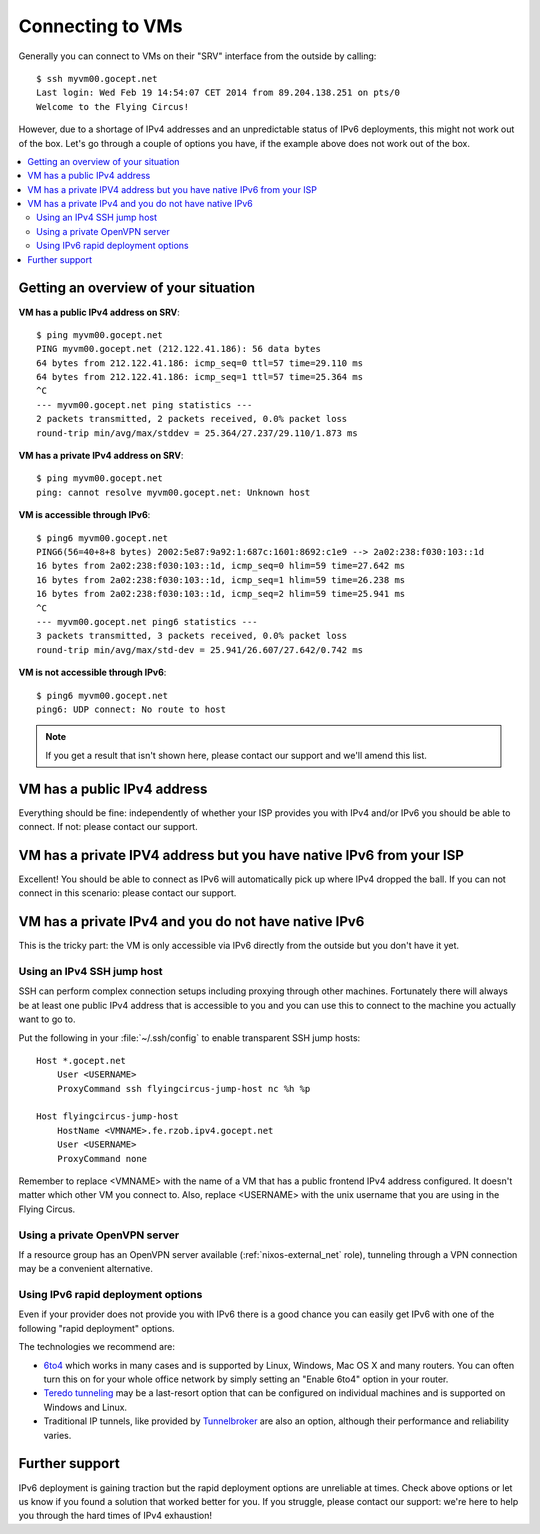 .. _connecting:

Connecting to VMs
=================


Generally you can connect to VMs on their "SRV" interface from the outside by calling::

    $ ssh myvm00.gocept.net
    Last login: Wed Feb 19 14:54:07 CET 2014 from 89.204.138.251 on pts/0
    Welcome to the Flying Circus!

However, due to a shortage of IPv4 addresses and an unpredictable status of
IPv6 deployments, this might not work out of the box. Let's go through a
couple of options you have, if the example above does not work out of the box.

.. contents::
    :local:

Getting an overview of your situation
-------------------------------------

**VM has a public IPv4 address on SRV**::

    $ ping myvm00.gocept.net
    PING myvm00.gocept.net (212.122.41.186): 56 data bytes
    64 bytes from 212.122.41.186: icmp_seq=0 ttl=57 time=29.110 ms
    64 bytes from 212.122.41.186: icmp_seq=1 ttl=57 time=25.364 ms
    ^C
    --- myvm00.gocept.net ping statistics ---
    2 packets transmitted, 2 packets received, 0.0% packet loss
    round-trip min/avg/max/stddev = 25.364/27.237/29.110/1.873 ms

**VM has a private IPv4 address on SRV**::

    $ ping myvm00.gocept.net
    ping: cannot resolve myvm00.gocept.net: Unknown host

**VM is accessible through IPv6**::

    $ ping6 myvm00.gocept.net
    PING6(56=40+8+8 bytes) 2002:5e87:9a92:1:687c:1601:8692:c1e9 --> 2a02:238:f030:103::1d
    16 bytes from 2a02:238:f030:103::1d, icmp_seq=0 hlim=59 time=27.642 ms
    16 bytes from 2a02:238:f030:103::1d, icmp_seq=1 hlim=59 time=26.238 ms
    16 bytes from 2a02:238:f030:103::1d, icmp_seq=2 hlim=59 time=25.941 ms
    ^C
    --- myvm00.gocept.net ping6 statistics ---
    3 packets transmitted, 3 packets received, 0.0% packet loss
    round-trip min/avg/max/std-dev = 25.941/26.607/27.642/0.742 ms

**VM is not accessible through IPv6**::

    $ ping6 myvm00.gocept.net
    ping6: UDP connect: No route to host


.. note:: If you get a result that isn't shown here, please contact our support and we'll amend this list.

VM has a public IPv4 address
----------------------------

Everything should be fine: independently of whether your ISP provides you with
IPv4 and/or IPv6  you should be able to connect. If not: please contact our
support.

VM has a private IPV4 address but you have native IPv6 from your ISP
--------------------------------------------------------------------

Excellent! You should be able to connect as IPv6 will automatically pick up
where IPv4 dropped the ball. If you can not connect in this scenario: please
contact our support.

VM has a private IPv4 and you do not have native IPv6
-----------------------------------------------------

This is the tricky part: the VM is only accessible via IPv6 directly from the
outside but you don't have it yet.

.. _jumphost:

Using an IPv4 SSH jump host
~~~~~~~~~~~~~~~~~~~~~~~~~~~

SSH can perform complex connection setups including proxying through other
machines. Fortunately there will always be at least one public IPv4 address
that is accessible to you and you can use this to connect to the machine you
actually want to go to.

Put the following in your :file:`~/.ssh/config` to enable transparent SSH jump
hosts::

    Host *.gocept.net
        User <USERNAME>
        ProxyCommand ssh flyingcircus-jump-host nc %h %p

    Host flyingcircus-jump-host
        HostName <VMNAME>.fe.rzob.ipv4.gocept.net
        User <USERNAME>
        ProxyCommand none


Remember to replace <VMNAME> with the name of a VM that has a public frontend
IPv4 address configured. It doesn't matter which other VM you connect to. Also,
replace <USERNAME> with the unix username that you are using in the Flying
Circus.

Using a private OpenVPN server
~~~~~~~~~~~~~~~~~~~~~~~~~~~~~~

If a resource group has an OpenVPN server available (:ref:`nixos-external_net`
role), tunneling through a VPN connection may be a convenient alternative.


Using IPv6 rapid deployment options
~~~~~~~~~~~~~~~~~~~~~~~~~~~~~~~~~~~

Even if your provider does not provide you with IPv6 there is a good chance you
can easily get IPv6 with one of the following "rapid deployment" options.

The technologies we recommend are:

* `6to4 <https://en.wikipedia.org/wiki/6to4>`_ which works in many cases and is
  supported by Linux, Windows, Mac OS X and many routers. You can often turn
  this on for your whole office network by simply setting an "Enable 6to4"
  option in your router.
* `Teredo tunneling <https://en.wikipedia.org/wiki/Teredo_tunneling>`_ may be a last-resort
  option that can be configured on individual machines and is supported on Windows and Linux.
* Traditional IP tunnels, like provided by `Tunnelbroker <https://tunnelbroker.net/>`_
  are also an option, although their performance and reliability varies.


Further support
---------------

IPv6 deployment is gaining traction but the rapid deployment options are
unreliable at times. Check above options or let us know if you found a solution
that worked better for you. If you struggle, please contact our support: we're
here to help you through the hard times of IPv4 exhaustion!
